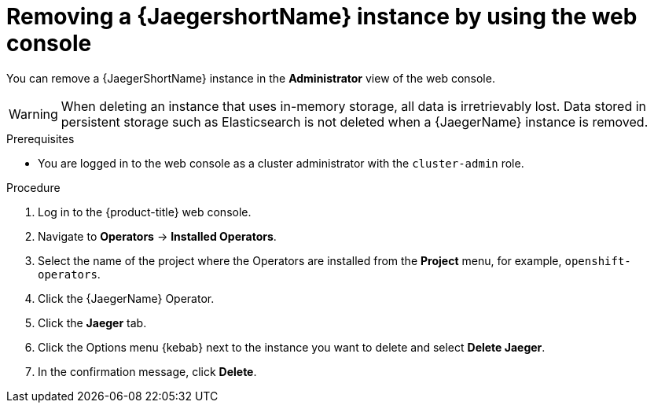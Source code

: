 ////
This module included in the following assemblies:
- distr_tracing_install/dist-tracing-removing.adoc
////

:_content-type: PROCEDURE
[id="distr-tracing-removing-instance_{context}"]
= Removing a {JaegershortName} instance by using the web console

You can remove a {JaegerShortName} instance in the *Administrator* view of the web console.

[WARNING]
====
When deleting an instance that uses in-memory storage, all data is irretrievably lost. Data stored in persistent storage such as Elasticsearch is not deleted when a {JaegerName} instance is removed.
====

.Prerequisites

* You are logged in to the web console as a cluster administrator with the `cluster-admin` role.

.Procedure

. Log in to the {product-title} web console.

. Navigate to *Operators* -> *Installed Operators*.

. Select the name of the project where the Operators are installed from the *Project* menu, for example, `openshift-operators`.

. Click the {JaegerName} Operator.

. Click the *Jaeger* tab.

. Click the Options menu {kebab} next to the instance you want to delete and select *Delete Jaeger*.

. In the confirmation message, click *Delete*.
